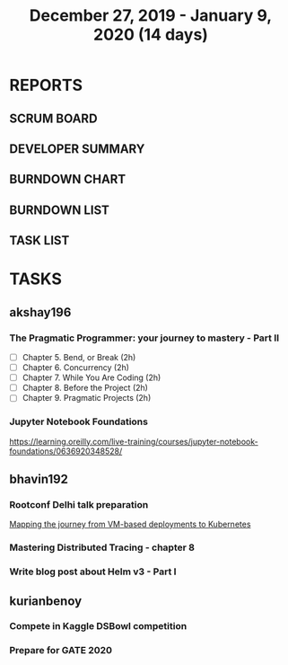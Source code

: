 #+TITLE: December 27, 2019 - January 9, 2020 (14 days)
#+PROPERTY: Effort_ALL 0 0:05 0:10 0:30 1:00 2:00 3:00 4:00
#+COLUMNS: %35ITEM %TASKID %OWNER %3PRIORITY %TODO %5ESTIMATED{+} %3ACTUAL{+}
* REPORTS
** SCRUM BOARD
#+BEGIN: block-update-board
#+END:
** DEVELOPER SUMMARY
#+BEGIN: block-update-summary
#+END:
** BURNDOWN CHART
#+BEGIN: block-update-graph
#+END:
** BURNDOWN LIST
#+PLOT: title:"Burndown" ind:1 deps:(3 4) set:"term dumb" set:"xtics scale 0.5" set:"ytics scale 0.5" file:"burndown.plt" set:"xrange [0:17]"
#+BEGIN: block-update-burndown
#+END:
** TASK LIST
#+BEGIN: columnview :hlines 2 :maxlevel 5 :id "TASKS"
#+END:
* TASKS
  :PROPERTIES:
  :ID:       TASKS
  :SPRINTLENGTH: 14
  :SPRINTSTART: <2019-12-27 Wed>
  :wpd-akshay196: 1
  :wpd-bhavin192: 1
  :wpd-kurianbenoy: 1
  :END:
** akshay196
*** The Pragmatic Programmer: your journey to mastery - Part II
    :PROPERTIES:
    :ESTIMATED: 10
    :ACTUAL:
    :OWNER: akshay196
    :ID: READ.1576169089
    :TASKID: READ.1576169089
    :END:
    - [ ] Chapter 5. Bend, or Break                (2h)
    - [ ] Chapter 6. Concurrency                   (2h)
    - [ ] Chapter 7. While You Are Coding          (2h)
    - [ ] Chapter 8. Before the Project            (2h)
    - [ ] Chapter 9. Pragmatic Projects            (2h)
*** Jupyter Notebook Foundations
    :PROPERTIES:
    :ESTIMATED: 4
    :ACTUAL:
    :OWNER: akshay196
    :ID: READ.1577713184
    :TASKID: READ.1577713184
    :END:
    https://learning.oreilly.com/live-training/courses/jupyter-notebook-foundations/0636920348528/
** bhavin192
*** Rootconf Delhi talk preparation
    :PROPERTIES:
    :ESTIMATED: 9
    :ACTUAL:
    :OWNER:    bhavin192
    :ID:       WRITE.1577717861
    :TASKID:   WRITE.1577717861
    :END:
    [[https://hasgeek.com/rootconf/2020-delhi/proposals/your-journey-from-vm-based-deployments-to-kubernet-a3zt2mqvj3vpQmMWDbc6mT][Mapping the journey from VM-based deployments to Kubernetes]]
*** Mastering Distributed Tracing - chapter 8
    :PROPERTIES:
    :ESTIMATED: 2.5
    :ACTUAL:
    :OWNER:    bhavin192
    :ID:       READ.1562555265
    :TASKID:   READ.1562555265
    :END:
*** Write blog post about Helm v3 - Part I
    :PROPERTIES:
    :ESTIMATED: 2.5
    :ACTUAL:
    :OWNER:    bhavin192
    :ID:       WRITE.1577718004
    :TASKID:   WRITE.1577718004
    :END:
** kurianbenoy
*** Compete in Kaggle DSBowl competition
    :PROPERTIES:
    :ESTIMATED: 10
    :ACTUAL:   11.81
    :OWNER: kurianbenoy
    :ID: DEV.1577503181
    :TASKID: DEV.1577503181
    :END:
    :LOGBOOK:
    CLOCK: [2020-01-08 Wed 10:44]--[2020-01-08 Wed 11:40] =>  0:56
    CLOCK: [2020-01-08 Wed 08:11]--[2020-01-08 Wed 08:31] =>  0:20
    CLOCK: [2020-01-08 Wed 06:10]--[2020-01-08 Wed 07:50] =>  1:40
    CLOCK: [2020-01-07 Tue 18:10]--[2020-01-07 Tue 18:20] =>  0:10
    CLOCK: [2020-01-06 Mon 23:01]--[2020-01-06 Mon 23:14] =>  0:13
    CLOCK: [2020-01-06 Mon 21:29]--[2020-01-06 Mon 22:24] =>  0:55
    CLOCK: [2020-01-05 Sun 23:20]--[2020-01-05 Sun 23:59] =>  0:39
    CLOCK: [2020-01-05 Sun 11:48]--[2020-01-05 Sun 12:40] =>  0:52
    CLOCK: [2020-01-05 Sun 10:33]--[2020-01-05 Sun 11:37] =>  1:04
    CLOCK: [2020-01-05 Sun 09:36]--[2020-01-05 Sun 10:11] =>  0:35
    CLOCK: [2020-01-04 Sat 23:23]--[2020-01-05 Sun 00:31] =>  1:08
    CLOCK: [2020-01-04 Sat 08:45]--[2020-01-04 Sat 09:30] =>  0:45
    CLOCK: [2020-01-03 Fri 20:11]--[2020-01-03 Fri 21:35] =>  1:24
    CLOCK: [2020-01-02 Thu 06:58]--[2020-01-02 Thu 07:18] =>  0:20
    CLOCK: [2020-01-01 Wed 22:17]--[2020-01-01 Wed 22:23] =>  0:06
    CLOCK: [2019-12-31 Tue 16:57]--[2019-12-31 Tue 17:39] =>  0:42
    :END:
*** Prepare for GATE 2020
    :PROPERTIES:
    :ESTIMATED: 5
    :ACTUAL:   13.3
    :OWNER: kurianbenoy
    :ID: READ.1577503246
    :TASKID: READ.1577503246
    :END:
    :LOGBOOK:
    CLOCK: [2020-01-09 Thu 09:04]--[2020-01-09 Thu 10:00] =>  0:56
    CLOCK: [2020-01-09 Thu 06:38]--[2020-01-09 Thu 07:30] =>  0:52
    CLOCK: [2020-01-08 Wed 20:35]--[2020-01-08 Wed 21:35] =>  1:00
    CLOCK: [2020-01-08 Wed 17:35]--[2020-01-08 Wed 18:00] =>  0:25
    CLOCK: [2020-01-07 Tue 21:23]--[2020-01-07 Tue 23:17] =>  1:54
    CLOCK: [2020-01-06 Mon 08:25]--[2020-01-06 Mon 08:34] =>  0:09
    CLOCK: [2020-01-06 Mon 07:30]--[2020-01-06 Mon 07:31] =>  0:01
    CLOCK: [2020-01-06 Mon 06:49]--[2020-01-06 Mon 07:29] =>  0:40
    CLOCK: [2020-01-06 Mon 06:06]--[2020-01-06 Mon 06:14] =>  0:08
    CLOCK: [2020-01-05 Sun 22:29]--[2020-01-05 Sun 23:01] =>  0:32
    CLOCK: [2020-01-05 Sun 22:02]--[2020-01-05 Sun 22:23] =>  0:21
    CLOCK: [2020-01-05 Sun 21:11]--[2020-01-05 Sun 21:39] =>  0:28
    CLOCK: [2020-01-05 Sun 20:34]--[2020-01-05 Sun 20:55] =>  0:21
    CLOCK: [2020-01-05 Sun 19:04]--[2020-01-05 Sun 20:22] =>  1:18
    CLOCK: [2020-01-04 Sat 22:29]--[2020-01-04 Sat 23:09] =>  0:40
    CLOCK: [2020-01-04 Sat 21:33]--[2020-01-04 Sat 22:17] =>  0:44
    CLOCK: [2020-01-03 Fri 16:23]--[2020-01-03-Fri 17:25] =>  1:02
    CLOCK: [2020-01-02 Thu 07:46]--[2020-01-02 Thu 08:09] =>  0:23
    CLOCK: [2020-01-02 Thu 06:49]--[2020-01-02 Thu 06:58] =>  0:09
    CLOCK: [2020-01-02 Thu 05:41]--[2020-01-02 Thu 06:07] =>  0:26
    CLOCK: [2020-01-01 Wed 23:01]--[2020-01-01 Wed 23:49] =>  0:48
    :END:
    
    
